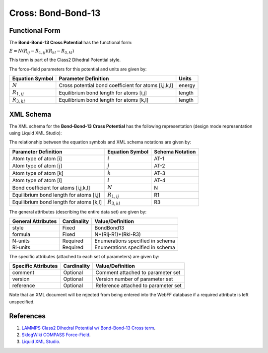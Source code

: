 .. _Cross-BondBond13:

Cross: Bond-Bond-13  
===================

Functional Form
---------------

The **Bond-Bond-13 Cross Potential** has the functional form:

:math:`E = {N} \left( {{R_{ij}} - {R_{1,ij}}} \right) \left( {{R_{kl}} - {R_{3,kl}}} \right)`

This term is part of the Class2 Dihedral Potential style. 

The force-field parameters for this potential and units are given by:

=================== ======================================================= ===============
**Equation Symbol** **Parameter Definition**                                **Units**
------------------- ------------------------------------------------------- ---------------
:math:`N`           Cross potential bond coefficient for atoms [i,j,k,l]    energy
:math:`R_{1,ij}`    Equilibrium bond length for atoms [i,j]                 length
:math:`R_{3,kl}`    Equilibrium bond length for atoms [k,l]                 length
=================== ======================================================= ===============


XML Schema
----------

The XML schema for the **Bond-Bond-13 Cross Potential** has the following representation (design mode representation using Liquid XML Studio):

.. image:: ../../images/Cross-BondBond13.png
	:align: left

The relationship between the equation symbols and XML schema notations are given by:

+-----------------------------------------+---------------------+---------------------+
| **Parameter Definition**                | **Equation Symbol** | **Schema Notation** |
+-----------------------------------------+---------------------+---------------------+
| Atom type of atom [i]                   | :math:`i`           | AT-1                |
+-----------------------------------------+---------------------+---------------------+
| Atom type of atom [j]                   | :math:`j`           | AT-2                |
+-----------------------------------------+---------------------+---------------------+
| Atom type of atom [k]                   | :math:`k`           | AT-3                |
+-----------------------------------------+---------------------+---------------------+
| Atom type of atom [l]                   | :math:`l`           | AT-4                |
+-----------------------------------------+---------------------+---------------------+
| Bond coefficient for atoms [i,j,k,l]    | :math:`N`           | N                   |
+-----------------------------------------+---------------------+---------------------+
| Equilibrium bond length for atoms [i,j] | :math:`R_{1,ij}`    | R1                  |
+-----------------------------------------+---------------------+---------------------+
| Equilibrium bond length for atoms [k,l] | :math:`R_{3,kl}`    | R3                  |
+-----------------------------------------+---------------------+---------------------+

The general attributes (describing the entire data set) are given by:

====================== =============== =======================================
**General Attributes** **Cardinality** **Value/Definition**               
---------------------- --------------- ---------------------------------------
style                  Fixed           BondBond13
formula                Fixed           N*(Rij-R1)*(Rkl-R3)
N-units                Required        Enumerations specified in schema
Ri-units               Required        Enumerations specified in schema
====================== =============== =======================================

The specific attributes (attached to each set of parameters) are given by:

======================= =============== =======================================
**Specific Attributes** **Cardinality** **Value/Definition**               
----------------------- --------------- ---------------------------------------
comment                 Optional        Comment attached to parameter set
version                 Optional        Version number of parameter set
reference               Optional        Reference attached to parameter set 
======================= =============== =======================================

Note that an XML document will be rejected from being entered into the WebFF database if a required attribute is left unspecified. 

References
----------

1. `LAMMPS Class2 Dihedral Potential w/ Bond-Bond-13 Cross term`_.

2. `SklogWiki COMPASS Force-Field`_.

3. `Liquid XML Studio`_.

.. _LAMMPS Class2 Dihedral Potential w/ Bond-Bond-13 Cross term: http://lammps.sandia.gov/doc/dihedral_class2.html

.. _SklogWiki COMPASS Force-Field: http://www.sklogwiki.org/SklogWiki/index.php/COMPASS_force_field

.. _Liquid XML Studio: https://www.liquid-technologies.com/

